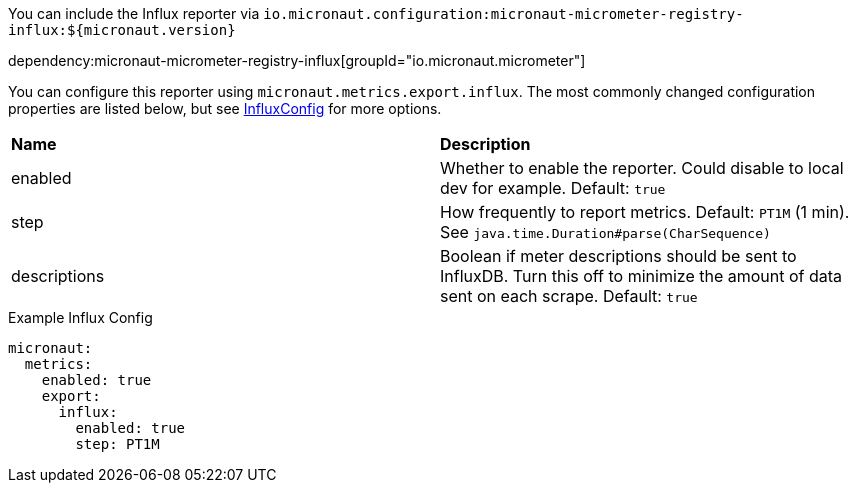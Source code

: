 You can include the Influx reporter via `io.micronaut.configuration:micronaut-micrometer-registry-influx:${micronaut.version}`

dependency:micronaut-micrometer-registry-influx[groupId="io.micronaut.micrometer"]

You can configure this reporter using `micronaut.metrics.export.influx`.  The most commonly changed configuration properties are listed below, but see
https://github.com/micrometer-metrics/micrometer/blob/master/implementations/micrometer-registry-influx/src/main/java/io/micrometer/influx/InfluxConfig.java[InfluxConfig]
for more options.

|=======
|*Name* |*Description*
|enabled |Whether to enable the reporter. Could disable to local dev for example. Default: `true`
|step |How frequently to report metrics. Default: `PT1M` (1 min).  See `java.time.Duration#parse(CharSequence)`
|descriptions | Boolean if meter descriptions should be sent to InfluxDB. Turn this off to minimize the amount of data sent on each scrape. Default: `true`
|=======

.Example Influx Config
[source,yml]
----
micronaut:
  metrics:
    enabled: true
    export:
      influx:
        enabled: true
        step: PT1M
----
